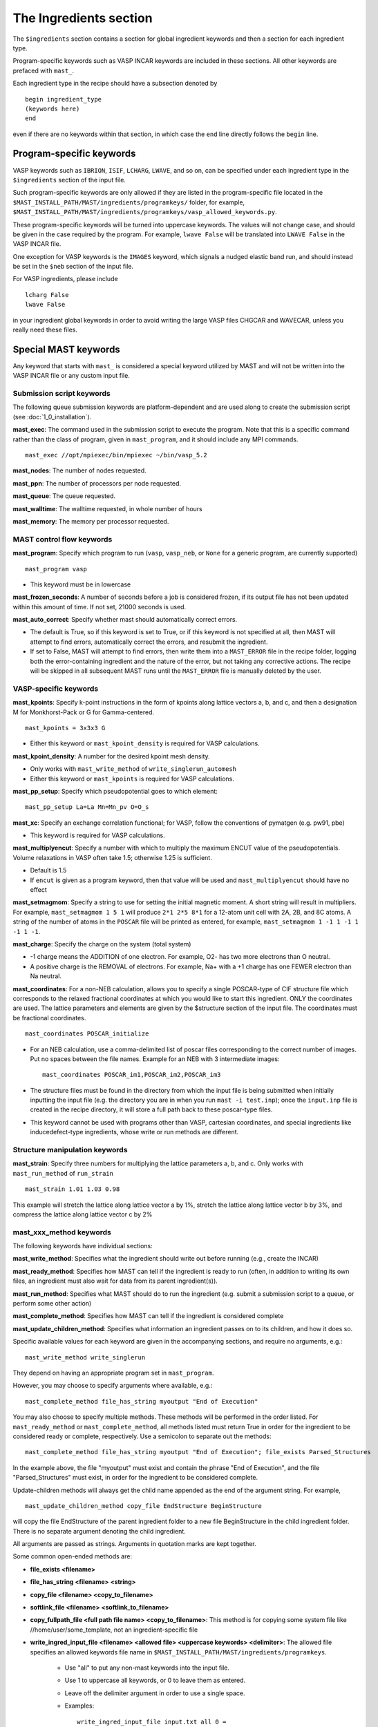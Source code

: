 ###################################
The Ingredients section
###################################

The ``$ingredients`` section contains a section for global ingredient keywords and then a section for each ingredient type. 

Program-specific keywords such as VASP INCAR keywords are included in these sections. All other keywords are prefaced with ``mast_``. 

Each ingredient type in the recipe should have a subsection denoted by ::

    begin ingredient_type
    (keywords here)
    end

even if there are no keywords within that section, in which case the ``end`` line directly follows the ``begin`` line.

========================================
Program-specific keywords
========================================

VASP keywords such as ``IBRION``, ``ISIF``, ``LCHARG``, ``LWAVE``, and so on, can be specified under each ingredient type in the ``$ingredients`` section of the input file.

Such program-specific keywords are only allowed if they are listed in the program-specific file located in the ``$MAST_INSTALL_PATH/MAST/ingredients/programkeys/`` folder, for example, ``$MAST_INSTALL_PATH/MAST/ingredients/programkeys/vasp_allowed_keywords.py``.

These program-specific keywords will be turned into uppercase keywords. The values will not change case, and should be given in the case required by the program. For example, ``lwave False`` will be translated into ``LWAVE False`` in the VASP INCAR file.

One exception for VASP keywords is the ``IMAGES`` keyword, which signals a nudged elastic band run, and should instead be set in the ``$neb`` section of the input file.

For VASP ingredients, please include ::

    lcharg False 
    lwave False 

in your ingredient global keywords in order to avoid writing the large VASP files CHGCAR and WAVECAR, unless you really need these files.

=================================
Special MAST keywords
=================================

Any keyword that starts with ``mast_`` is considered a special keyword utilized by MAST and will not be written into the VASP INCAR file or any custom input file.

-----------------------------------------
Submission script keywords
-----------------------------------------

The following queue submission keywords are platform-dependent and are used along to create the submission script (see :doc:`1_0_installation`).

**mast_exec**: The command used in the submission script to execute the program. Note that this is a specific command rather than the class of program, given in ``mast_program``, and it should include any MPI commands. ::

    mast_exec //opt/mpiexec/bin/mpiexec ~/bin/vasp_5.2

**mast_nodes**: The number of nodes requested.

**mast_ppn**: The number of processors per node requested.

**mast_queue**: The queue requested.

**mast_walltime**: The walltime requested, in whole number of hours

**mast_memory**: The memory per processor requested.

------------------------------------
MAST control flow keywords
------------------------------------

**mast_program**: Specify which program to run (``vasp``, ``vasp_neb``, or ``None`` for a generic program, are currently supported) ::

    mast_program vasp

*  This keyword must be in lowercase

**mast_frozen_seconds**: A number of seconds before a job is considered frozen, if its output file has not been updated within this amount of time. If not set, 21000 seconds is used.

**mast_auto_correct**: Specify whether mast should automatically correct errors.

*  The default is True, so if this keyword is set to True, or if this keyword is not specified at all, then MAST will attempt to find errors, automatically correct the errors, and resubmit the ingredient.
*  If set to False, MAST will attempt to find errors, then write them into a ``MAST_ERROR`` file in the recipe folder, logging both the error-containing ingredient and the nature of the error, but not taking any corrective actions. The recipe will be skipped in all subsequent MAST runs until the ``MAST_ERROR`` file is manually deleted by the user.


-----------------------------------
VASP-specific keywords
-----------------------------------

**mast_kpoints**: Specify k-point instructions in the form of kpoints along lattice vectors a, b, and c, and then a designation M for Monkhorst-Pack or G for Gamma-centered. :: 

    mast_kpoints = 3x3x3 G

*  Either this keyword or ``mast_kpoint_density`` is required for VASP calculations.

**mast_kpoint_density**: A number for the desired kpoint mesh density. 

*  Only works with ``mast_write_method`` of ``write_singlerun_automesh``
*  Either this keyword or ``mast_kpoints`` is required for VASP calculations.

**mast_pp_setup**: Specify which pseudopotential goes to which element::

    mast_pp_setup La=La Mn=Mn_pv O=O_s

**mast_xc**: Specify an exchange correlation functional; for VASP, follow the conventions of pymatgen (e.g. pw91, pbe)

*  This keyword is required for VASP calculations.

**mast_multiplyencut**: Specify a number with which to multiply the maximum ENCUT value of the pseudopotentials. Volume relaxations in VASP often take 1.5; otherwise 1.25 is sufficient.

*  Default is 1.5
*  If ``encut`` is given as a program keyword, then that value will be used and ``mast_multiplyencut`` should have no effect

**mast_setmagmom**: Specify a string to use for setting the initial magnetic moment. A short string will result in multipliers. For example, ``mast_setmagmom 1 5 1`` will produce ``2*1 2*5 8*1`` for a 12-atom unit cell with 2A, 2B, and 8C atoms. A string of the number of atoms in the ``POSCAR`` file will be printed as entered, for example, ``mast_setmagmom 1 -1 1 -1 1 -1 1 -1``.

**mast_charge**: Specify the charge on the system (total system)

*  -1 charge means the ADDITION of one electron. For example, O2- has two more electrons than O neutral. 
*  A positive charge is the REMOVAL of electrons. For example, Na+ with a +1 charge has one FEWER electron than Na neutral.

**mast_coordinates**: For a non-NEB calculation, allows you to specify a single POSCAR-type of CIF structure file which corresponds to the relaxed fractional coordinates at which you would like to start this ingredient. ONLY the coordinates are used. The lattice parameters and elements are given by the $structure section of the input file. The coordinates must be fractional coordinates. ::

    mast_coordinates POSCAR_initialize

*  For an NEB calculation, use a comma-delimited list of poscar files corresponding to the correct number of images. Put no spaces between the file names. Example for an NEB with 3 intermediate images::
    
    mast_coordinates POSCAR_im1,POSCAR_im2,POSCAR_im3

*  The structure files must be found in the directory from which the input file is being submitted when initially inputting the input file (e.g. the directory you are in when you run ``mast -i test.inp``); once the ``input.inp`` file is created in the recipe directory, it will store a full path back to these poscar-type files.

*  This keyword cannot be used with programs other than VASP, cartesian coordinates, and special ingredients like inducedefect-type ingredients, whose write or run methods are different.

---------------------------------
Structure manipulation keywords
---------------------------------
**mast_strain**: Specify three numbers for multiplying the lattice parameters a, b, and c. Only works with ``mast_run_method`` of ``run_strain`` ::

    mast_strain 1.01 1.03 0.98 

This example will stretch the lattice along lattice vector a by 1%, stretch the lattice along lattice vector b by 3%, and compress the lattice along lattice vector c by 2%

---------------------------
mast_xxx_method keywords
---------------------------

The following keywords have individual sections:

**mast_write_method**: Specifies what the ingredient should write out before running (e.g., create the INCAR)

**mast_ready_method**: Specifies how MAST can tell if the ingredient is ready to run (often, in addition to writing its own files, an ingredient must also wait for data from its parent ingredient(s)). 

**mast_run_method**: Specifies what MAST should do to run the ingredient (e.g. submit a submission script to a queue, or perform some other action)

**mast_complete_method**: Specifies how MAST can tell if the ingredient is considered complete

**mast_update_children_method**: Specifies what information an ingredient passes on to its children, and how it does so.

   
Specific available values for each keyword are given in the accompanying sections, and require no arguments, e.g.::

    mast_write_method write_singlerun

They depend on having an appropriate program set in ``mast_program``.

However, you may choose to specify arguments where available, e.g.::
    
    mast_complete_method file_has_string myoutput "End of Execution"

You may also choose to specify multiple methods. These methods will be performed in the order listed. For ``mast_ready_method`` or ``mast_complete_method``, all methods listed must return True in order for the ingredient to be considered ready or complete, respectively. 
Use a semicolon to separate out the methods::

    mast_complete_method file_has_string myoutput "End of Execution"; file_exists Parsed_Structures

In the example above, the file "myoutput" must exist and contain the phrase "End of Execution", and the file "Parsed_Structures" must exist, in order for the ingredient to be considered complete.

Update-children methods will always get the child name appended as the end of the argument string. For example, ::

    mast_update_children_method copy_file EndStructure BeginStructure

will copy the file EndStructure of the parent ingredient folder to a new file BeginStructure in the child ingredient folder. There is no separate argument denoting the child ingredient.

All arguments are passed as strings. Arguments in quotation marks are kept together.

Some common open-ended methods are:

*  **file_exists <filename>**

*  **file_has_string <filename> <string>**

*  **copy_file <filename> <copy_to_filename>**

*  **softlink_file <filename> <softlink_to_filename>**

*  **copy_fullpath_file <full path file name> <copy_to_filename>**: This method is for copying some system file like //home/user/some_template, not an ingredient-specific file

*  **write_ingred_input_file <filename> <allowed file> <uppercase keywords> <delimiter>**: The allowed file specifies an allowed keywords file name in ``$MAST_INSTALL_PATH/MAST/ingredients/programkeys``. 

    *  Use "all" to put any non-mast keywords into the input file. 
    *  Use 1 to uppercase all keywords, or 0 to leave them as entered. 
    *  Leave off the delimiter argument in order to use a single space. 
    *  Examples::
    
        write_ingred_input_file input.txt all 0 =
        write_ingred_input_file input.txt phon_allowed_keys.py 1

*  **no_setup**: Does nothing. Useful when you want to specifically specify doing nothing.

*  **no_update**: Does nothing (but, does accept the child name it is given). Useful when you want to specify doing nothing for a child update step.

*  **run_command: <command string, including all arguments>**: This method allows you to run a python script. 

    *  The python script may take in only string-based arguments
    *  Please stick to common text characters. 
    *  Example:: 
    
        mast_run_method run_command "//home/user/myscripts/my_custom_parsing.py 25 0.01"

    *  In the example above, the numbers 25 and 0.01 will actually be passed into sys.argv as a string. 
    *  This method is intended to allow you to run short custom scripts of your own creation, particularly for ``mast_write_method`` when setting up your ingredient.
    *  For long or complex execution steps where you want the output tracked separately, do not use this method. Instead, do the following in order to get your script submitted to the queue:
        #  Use ``write_submit_script`` in your ``mast_write_method``, along with any other write methods
        #  Use ``mast_run_method run_singlerun``
        #  Put your script in the ``mast_exec`` keyword

-----------------------------------------
mast_write_method keyword values
-----------------------------------------

**write_singlerun**

*  Write files for a single generic run.
*  Programs supported: vasp 

**write_singlerun_automesh**

*  Write files for a single generic run.
*  Programs supported: vasp
*  Requires the ``mast_kpoint_density`` ingredient keyword

**write_neb**

*  Write an NEB ingredient. This method writes interpolated images to the appropriate folders, creating 00/01/.../0N directories.
*  Programs supported: vasp

**write_neb_subfolders**

*  Write static runs for an NEB, starting from a previous NEB, into image subfolders 01 to 0(N-1).
*  Programs supported: vasp

**write_phonon_single**

*  Write files for a phonon run.
*  Programs supported: vasp

**write_phonon_multiple**

*  Write a phonon run, where the frequency calculation for each atom and each direction is a separate run, using selective dynamics. CHGCAR and WAVECAR must have been given to the ingredient previously; these files will be softlinked into each subfolder.
*  Programs supported: vasp
-----------------------------------------
mast_ready_method keyword values
-----------------------------------------

**ready_singlerun**

*  Checks that a single run is ready to run
*  Programs supported: vasp (either NEB or regular VASP run), phon

**ready_defect**

*  Checks that the ingredient has a structure file
*  Programs supported: vasp

**ready_neb_subfolders**

*  Checks that each 01/.../0(N-1) subfolder is ready to run as its own separate calculation, following the ready_singlerun criteria for each folder
*  This method is used for NEB static calculations rather than NEB calculations themselves.

**ready_subfolders**
*  Checks that each subfolder is ready to run, following the ready_singlerun criteria.
*  Generic
*  This method is used for calculations whose write method includes subfolders, and where each subfolder is a calculation, as in ``write_phonon_multiple``.

----------------------------------
mast_run_method keyword values
----------------------------------

**run_defect**

*  Create a defect in the structure; not submitted to queue
*  Generic
*  Requires the ``$defects`` section in the input file (see :doc:`3_1_5_defects`).

**run_singlerun**

*  Submit a run to the queue.
*  Generic

**run_neb_subfolders**

*  Run each 01/.../0(N-1) subfolder as run_singlerun
*  Generic

**run_subfolders**

*  Run each subfolder as run_singlerun
*  Generic

**run_strain**

*  Strain the structure; not submitted to queue
*  Generic
*  Requires the ``mast_strain`` ingredient keyword

**run_scale**

*  Scale the structure (e.g. a 2-atom unit cell scaled by 2 becomes a 16-atom supercell)
*  Requires the ``$scaling`` subsection in the input file (see :doc:`3_1_1_structure`).
*  Must not be run on the starting ingredient.


----------------------------------
mast_complete_method keyword values
----------------------------------

**complete_singlerun**

*  Check if run is complete
*  Programs supported: vasp 
*  Note that for VASP, the phrase ``reached required accuracy`` is checked for, as well as a ``User time`` in seconds. The exceptions are:

    *  NSW of 0, NSW of -1, or NSW not specified in the ingredients section keywords is taken as a static calculation, and .EDIFF is reached. is checked instead of .reached required accuracy.
    *  IBRION of -1 is taken as a static calculation, and .EDIFF is  reached. is checked instead of .reached required accuracy.
    *  IBRION of 0 is taken as an MD calculation, and only user time is checked
    *  IBRION of 5, 6, 7, or 8 is taken as a phonon calculation, and only user time is checked

**complete_neb_subfolders**

*  Check if all NEB subfolders 01/.../0(N-1) are complete, according to complete_singlerun criteria.
*  This method is not for checking the completion of NEBs! An NEB ingredient should have ``mast_program vasp_neb`` and ``mast_complete_method complete_singlerun``.
*  An NEB static calculation, or a static calculation for each image, would use this keyword as ``mast_complete_method complete_neb_subfolders`` but have ``mast_program vasp`` instead of vasp_neb.

**complete_subfolders**

*  Check if all subfolders are complete, according to complete_singlerun criteria.
*  Generic

**complete_structure**

*  Check if run has an output structure file written
*  Programs supported: vasp (looks for CONTCAR)

--------------------------------------------
mast_update_children_method keyword values
--------------------------------------------

**give_structure**

*  Forward the relaxed structure
*  Programs supported: vasp (CONTCAR to POSCAR)

**give_structure_and_energy_to_neb**

*  Forward the relaxed structure and energy files
*  Programs supported: vasp (CONTCAR to POSCAR, and copy over OSZICAR)

**give_neb_structures_to_neb**

*  Give NEB output images structures as the starting point image input structures in another NEB
*  Programs supported: vasp (01/.../0(N-1) CONTCAR files will be the child NEB ingredient.s starting 01/.../0(N-1) POSCAR files.

**give_saddle_structure**

*  Forward the highest-energy structure of all subfolder structures
*  Programs supported: vasp

-------------------------------
Example Ingredients section
-------------------------------

Here is an example ingredients section::

    $ingredients
    begin ingredients_global
    mast_program    vasp
    mast_nodes      1
    mast_multiplyencut 1.5
    mast_ppn        1
    mast_queue      default
    mast_exec       mpiexec //home/mayeshiba/bin/vasp.5.3.3_vtst_static
    mast_kpoints    2x2x2 M
    mast_xc PW91
    isif 2
    ibrion 2
    nsw 191
    ismear 1
    sigma 0.2
    lwave False
    lcharg False
    prec Accurate
    mast_program   vasp
    mast_write_method           write_singlerun
    mast_ready_method           ready_singlerun
    mast_run_method             run_singlerun
    mast_complete_method        complete_singlerun
    mast_update_children_method  give_structure
    end

    begin volrelax_to_singlerun
    isif 3
    end

    begin singlerun_to_phonon
    ibrion -1
    nsw 0
    mast_update_children_method  give_structure_and_restart_files
    mast_multiplyencut 1.25
    lwave True
    lcharge True
    end

    begin inducedefect
    mast_write_method           no_setup
    mast_ready_method           ready_defect
    mast_run_method             run_defect
    mast_complete_method        complete_structure
    end

    begin singlerun_vac1
    mast_coordinates            POSCAR_vac1
    end

    begin singlerun_vac2
    mast_coordinates            POSCAR_vac2
    end

    begin singlerun_to_neb
    ibrion -1
    nsw 0
    mast_update_children_method  give_structure_and_energy_to_neb
    lwave True
    lcharge True
    end

    begin neb_to_neb_vac1-vac2
    mast_coordinates            POSCAR_nebim1,POSCAR_nebim2,POSCAR_nebim3
    mast_write_method           write_neb
    mast_update_children_method  give_neb_structures_to_neb
    mast_nodes                  3
    mast_kpoints                1x1x1 G
    ibrion 1
    potim 0.5
    images 3
    lclimb True
    spring -5
    end

    begin neb_to_neb_vac1-vac3
    mast_coordinates            POSCAR_nebim1_set2,POSCAR_nebim2_set2,POSCAR_nebim3_set2
    mast_write_method           write_neb
    mast_update_children_method  give_neb_structures_to_neb
    mast_nodes                  3
    mast_kpoints                1x1x1 G
    ibrion 1
    potim 0.5
    images 3
    lclimb True
    spring -5
    end

    begin neb_to_nebstat
    mast_write_method           write_neb
    mast_update_children_method  give_neb_structures_to_neb
    mast_nodes                  3
    ibrion 1
    potim 0.5
    images 3
    lclimb True
    spring -5
    end

    begin nebstat_to_nebphonon
    ibrion -1
    nsw 0
    mast_write_method           write_neb_subfolders
    mast_ready_method           ready_neb_subfolders
    mast_run_method             run_neb_subfolders
    mast_complete_method        complete_neb_subfolders
    mast_update_children_method  give_saddle_structure
    end

    begin phonon_to_phononparse
    mast_write_method           write_phonon_multiple
    mast_ready_method           ready_subfolders
    mast_run_method             run_subfolders
    mast_complete_method        complete_subfolders
    mast_update_children_method  give_phonon_multiple_forces_and_displacements
    ibrion 5
    nfree 2
    potim 0.01
    istart 1
    icharg 1
    end
    
    $end

